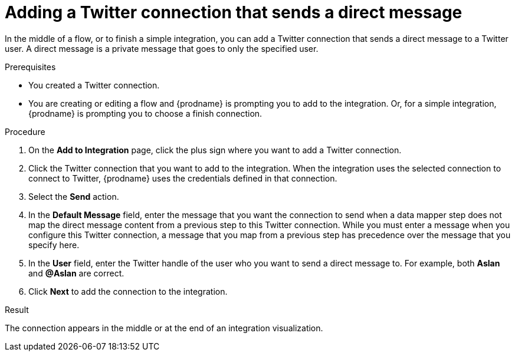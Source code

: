 // This module is included in these assemblies:
// as_connecting-to-twitter.adoc

[id='adding-twitter-connection-finish-middle_{context}']
= Adding a Twitter connection that sends a direct message

In the middle of a flow, or to finish a simple integration, you can 
add a Twitter connection that sends a direct message to a Twitter 
user. A direct message is a private message that goes to 
only the specified user. 

.Prerequisites
* You created a Twitter connection.
* You are creating or editing a flow and {prodname} is
prompting you to add to the integration. Or, for a simple integration, 
{prodname} is prompting you to choose a finish connection.

.Procedure

. On the *Add to Integration* page, click the plus sign where you 
want to add a Twitter connection. 
. Click the Twitter
connection that you want to add to the integration. When the integration
uses the selected connection to connect to Twitter, {prodname} uses the
credentials defined in that connection.

. Select the *Send* action.

. In the *Default Message* field, enter the message that you want the 
connection to send when a data mapper step does not map 
the direct message content from a previous step to this Twitter connection. 
While you must enter a message when you configure this Twitter connection, 
a message that you map from a previous step has precedence over the 
message that you specify here. 

. In the *User* field, enter the Twitter handle of the user who you want 
to send a direct message to. For example, both *Aslan* and *@Aslan* are correct.

. Click *Next* to add the connection to the integration.

.Result
The connection appears in the middle or at the end of  
an integration visualization. 
